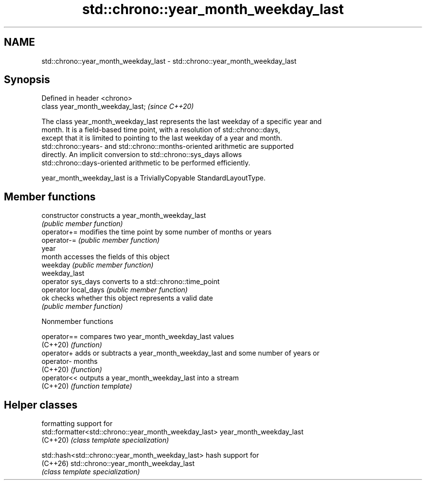 .TH std::chrono::year_month_weekday_last 3 "2024.06.10" "http://cppreference.com" "C++ Standard Libary"
.SH NAME
std::chrono::year_month_weekday_last \- std::chrono::year_month_weekday_last

.SH Synopsis
   Defined in header <chrono>
   class year_month_weekday_last;  \fI(since C++20)\fP

   The class year_month_weekday_last represents the last weekday of a specific year and
   month. It is a field-based time point, with a resolution of std::chrono::days,
   except that it is limited to pointing to the last weekday of a year and month.
   std::chrono::years- and std::chrono::months-oriented arithmetic are supported
   directly. An implicit conversion to std::chrono::sys_days allows
   std::chrono::days-oriented arithmetic to be performed efficiently.

   year_month_weekday_last is a TriviallyCopyable StandardLayoutType.

.SH Member functions

   constructor         constructs a year_month_weekday_last
                       \fI(public member function)\fP
   operator+=          modifies the time point by some number of months or years
   operator-=          \fI(public member function)\fP
   year
   month               accesses the fields of this object
   weekday             \fI(public member function)\fP
   weekday_last
   operator sys_days   converts to a std::chrono::time_point
   operator local_days \fI(public member function)\fP
   ok                  checks whether this object represents a valid date
                       \fI(public member function)\fP

   Nonmember functions

   operator== compares two year_month_weekday_last values
   (C++20)    \fI(function)\fP
   operator+  adds or subtracts a year_month_weekday_last and some number of years or
   operator-  months
   (C++20)    \fI(function)\fP
   operator<< outputs a year_month_weekday_last into a stream
   (C++20)    \fI(function template)\fP

.SH Helper classes

                                                      formatting support for
 std::formatter<std::chrono::year_month_weekday_last> year_month_weekday_last
 (C++20)                                              \fI(class template specialization)\fP

 std::hash<std::chrono::year_month_weekday_last>      hash support for
 (C++26)                                              std::chrono::year_month_weekday_last
                                                      \fI(class template specialization)\fP
